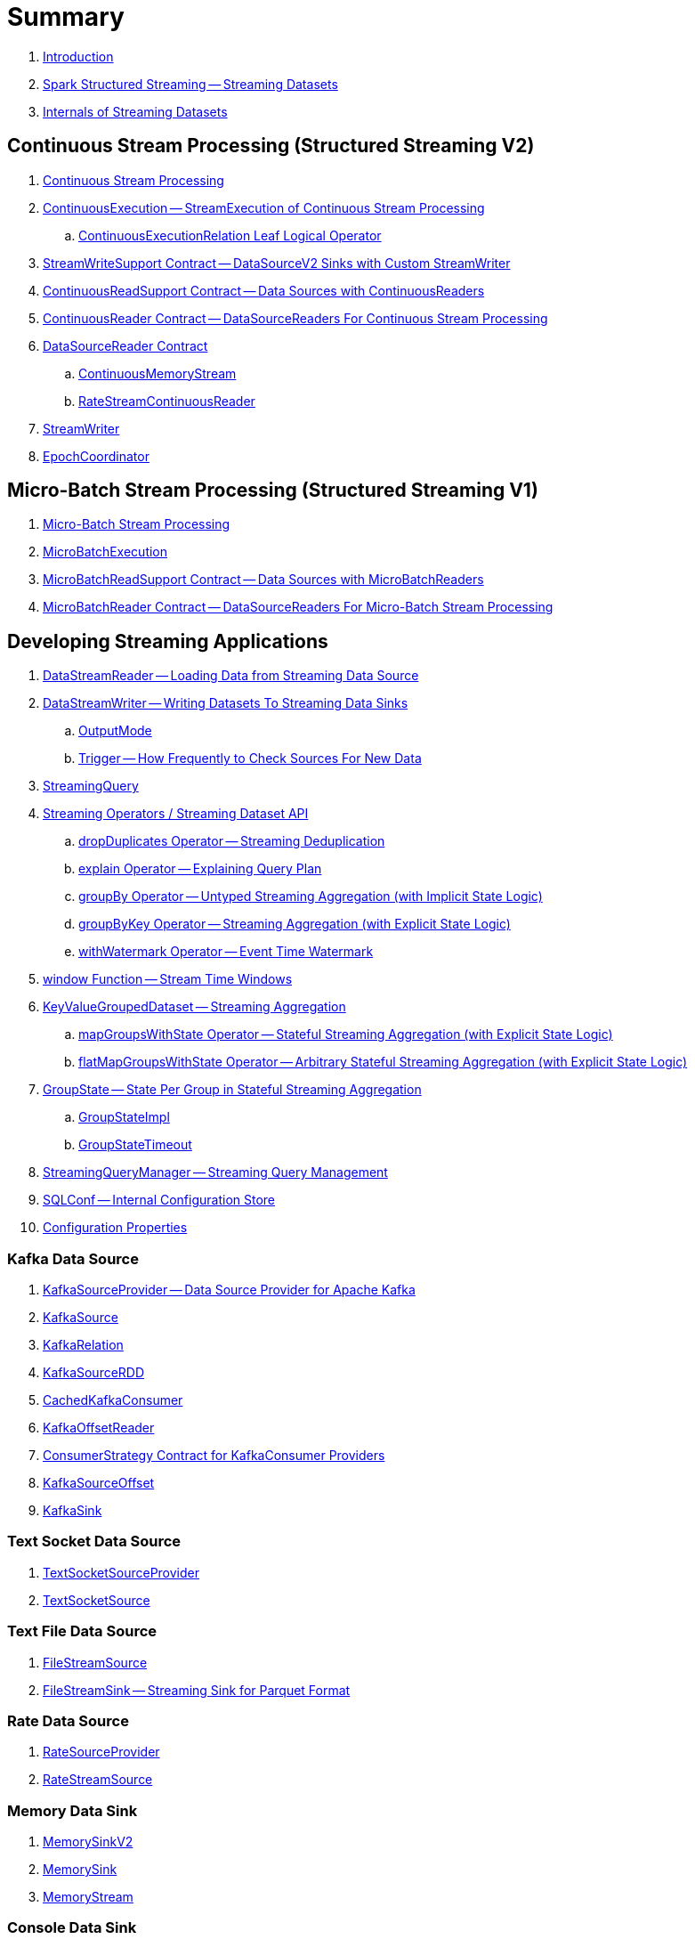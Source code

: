 = Summary

. link:book-intro.adoc[Introduction]

. link:spark-structured-streaming.adoc[Spark Structured Streaming -- Streaming Datasets]

. link:spark-structured-streaming-internals.adoc[Internals of Streaming Datasets]

== Continuous Stream Processing (Structured Streaming V2)

. link:spark-sql-streaming-continuous-stream-processing.adoc[Continuous Stream Processing]

. link:spark-sql-streaming-ContinuousExecution.adoc[ContinuousExecution -- StreamExecution of Continuous Stream Processing]
.. link:spark-sql-streaming-ContinuousExecutionRelation.adoc[ContinuousExecutionRelation Leaf Logical Operator]

. link:spark-sql-streaming-StreamWriteSupport.adoc[StreamWriteSupport Contract -- DataSourceV2 Sinks with Custom StreamWriter]
. link:spark-sql-streaming-ContinuousReadSupport.adoc[ContinuousReadSupport Contract -- Data Sources with ContinuousReaders]
. link:spark-sql-streaming-ContinuousReader.adoc[ContinuousReader Contract -- DataSourceReaders For Continuous Stream Processing]

. link:spark-sql-streaming-DataSourceReader.adoc[DataSourceReader Contract]
.. link:spark-sql-streaming-ContinuousMemoryStream.adoc[ContinuousMemoryStream]
.. link:spark-sql-streaming-RateStreamContinuousReader.adoc[RateStreamContinuousReader]

. link:spark-sql-streaming-StreamWriter.adoc[StreamWriter]
. link:spark-sql-streaming-EpochCoordinator.adoc[EpochCoordinator]

== Micro-Batch Stream Processing (Structured Streaming V1)

. link:spark-sql-streaming-micro-batch-processing.adoc[Micro-Batch Stream Processing]

. link:spark-sql-streaming-MicroBatchExecution.adoc[MicroBatchExecution]

. link:spark-sql-streaming-MicroBatchReadSupport.adoc[MicroBatchReadSupport Contract -- Data Sources with MicroBatchReaders]
. link:spark-sql-streaming-MicroBatchReader.adoc[MicroBatchReader Contract -- DataSourceReaders For Micro-Batch Stream Processing]

== Developing Streaming Applications

. link:spark-sql-streaming-DataStreamReader.adoc[DataStreamReader -- Loading Data from Streaming Data Source]

. link:spark-sql-streaming-DataStreamWriter.adoc[DataStreamWriter -- Writing Datasets To Streaming Data Sinks]
.. link:spark-sql-streaming-OutputMode.adoc[OutputMode]
.. link:spark-sql-streaming-Trigger.adoc[Trigger -- How Frequently to Check Sources For New Data]

. link:spark-sql-streaming-StreamingQuery.adoc[StreamingQuery]

. link:spark-sql-streaming-Dataset-operators.adoc[Streaming Operators / Streaming Dataset API]
.. link:spark-sql-streaming-Dataset-dropDuplicates.adoc[dropDuplicates Operator -- Streaming Deduplication]
.. link:spark-sql-streaming-Dataset-explain.adoc[explain Operator -- Explaining Query Plan]
.. link:spark-sql-streaming-Dataset-groupBy.adoc[groupBy Operator -- Untyped Streaming Aggregation (with Implicit State Logic)]
.. link:spark-sql-streaming-Dataset-groupByKey.adoc[groupByKey Operator -- Streaming Aggregation (with Explicit State Logic)]
.. link:spark-sql-streaming-Dataset-withWatermark.adoc[withWatermark Operator -- Event Time Watermark]

. link:spark-sql-streaming-window.adoc[window Function -- Stream Time Windows]

. link:spark-sql-streaming-KeyValueGroupedDataset.adoc[KeyValueGroupedDataset -- Streaming Aggregation]
.. link:spark-sql-streaming-KeyValueGroupedDataset-mapGroupsWithState.adoc[mapGroupsWithState Operator -- Stateful Streaming Aggregation (with Explicit State Logic)]
.. link:spark-sql-streaming-KeyValueGroupedDataset-flatMapGroupsWithState.adoc[flatMapGroupsWithState Operator -- Arbitrary Stateful Streaming Aggregation (with Explicit State Logic)]

. link:spark-sql-streaming-GroupState.adoc[GroupState -- State Per Group in Stateful Streaming Aggregation]
.. link:spark-sql-streaming-GroupStateImpl.adoc[GroupStateImpl]
.. link:spark-sql-streaming-GroupStateTimeout.adoc[GroupStateTimeout]

. link:spark-sql-streaming-StreamingQueryManager.adoc[StreamingQueryManager -- Streaming Query Management]

. link:spark-sql-streaming-SQLConf.adoc[SQLConf -- Internal Configuration Store]
. link:spark-sql-streaming-properties.adoc[Configuration Properties]

=== Kafka Data Source

. link:spark-sql-streaming-KafkaSourceProvider.adoc[KafkaSourceProvider -- Data Source Provider for Apache Kafka]
. link:spark-sql-streaming-KafkaSource.adoc[KafkaSource]
. link:spark-sql-streaming-KafkaRelation.adoc[KafkaRelation]
. link:spark-sql-streaming-KafkaSourceRDD.adoc[KafkaSourceRDD]
. link:spark-sql-streaming-CachedKafkaConsumer.adoc[CachedKafkaConsumer]
. link:spark-sql-streaming-KafkaOffsetReader.adoc[KafkaOffsetReader]
. link:spark-sql-streaming-ConsumerStrategy.adoc[ConsumerStrategy Contract for KafkaConsumer Providers]
. link:spark-sql-streaming-KafkaSourceOffset.adoc[KafkaSourceOffset]
. link:spark-sql-streaming-KafkaSink.adoc[KafkaSink]

=== Text Socket Data Source

. link:spark-sql-streaming-TextSocketSourceProvider.adoc[TextSocketSourceProvider]
. link:spark-sql-streaming-TextSocketSource.adoc[TextSocketSource]

=== Text File Data Source

. link:spark-sql-streaming-FileStreamSource.adoc[FileStreamSource]
. link:spark-sql-streaming-FileStreamSink.adoc[FileStreamSink -- Streaming Sink for Parquet Format]

=== Rate Data Source

. link:spark-sql-streaming-RateSourceProvider.adoc[RateSourceProvider]
. link:spark-sql-streaming-RateStreamSource.adoc[RateStreamSource]

=== Memory Data Sink

. link:spark-sql-streaming-MemorySinkV2.adoc[MemorySinkV2]
. link:spark-sql-streaming-MemorySink.adoc[MemorySink]
. link:spark-sql-streaming-MemoryStream.adoc[MemoryStream]

=== Console Data Sink

. link:spark-sql-streaming-ConsoleSinkProvider.adoc[ConsoleSinkProvider]
. link:spark-sql-streaming-ConsoleSink.adoc[ConsoleSink for Showing DataFrames to Console]

=== Foreach Data Sink

. link:spark-sql-streaming-ForeachWriterProvider.adoc[ForeachWriterProvider]
. link:spark-sql-streaming-ForeachWriter.adoc[ForeachWriter]
. link:spark-sql-streaming-ForeachSink.adoc[ForeachSink]

=== ForeachBatch Data Sink

. link:spark-sql-streaming-ForeachBatchSink.adoc[ForeachBatchSink]

== Query Planning and Execution

. link:spark-sql-streaming-StreamExecution.adoc[StreamExecution -- Base of Streaming Query Executions]
.. link:spark-sql-streaming-StreamingQueryWrapper.adoc[StreamingQueryWrapper -- Serializable StreamExecution]

. link:spark-sql-streaming-ProgressReporter.adoc[ProgressReporter Contract]
. link:spark-sql-streaming-QueryExecutionThread.adoc[QueryExecutionThread]

. link:spark-sql-streaming-TriggerExecutor.adoc[TriggerExecutor]

. link:spark-sql-streaming-IncrementalExecution.adoc[IncrementalExecution -- QueryExecution of Streaming Datasets]

. link:spark-sql-streaming-StreamingQueryListenerBus.adoc[StreamingQueryListenerBus -- Notification Bus for Streaming Events]

. link:spark-sql-streaming-BaseStreamingSource.adoc[BaseStreamingSource Contract]
. link:spark-sql-streaming-StreamMetadata.adoc[StreamMetadata]

=== Logical Operators

. link:spark-sql-streaming-EventTimeWatermark.adoc[EventTimeWatermark Unary Logical Operator]
. link:spark-sql-streaming-FlatMapGroupsWithState.adoc[FlatMapGroupsWithState Unary Logical Operator]
. link:spark-sql-streaming-Deduplicate.adoc[Deduplicate Unary Logical Operator]
. link:spark-sql-streaming-MemoryPlan.adoc[MemoryPlan Logical Query Plan]
. link:spark-sql-streaming-StreamingRelation.adoc[StreamingRelation Leaf Logical Operator for Streaming Source]
. link:spark-sql-streaming-StreamingRelationV2.adoc[StreamingRelationV2 Leaf Logical Operator]
. link:spark-sql-streaming-StreamingExecutionRelation.adoc[StreamingExecutionRelation Leaf Logical Operator for Streaming Source At Execution]

=== Physical Operators

. link:spark-sql-streaming-EventTimeWatermarkExec.adoc[EventTimeWatermarkExec Unary Physical Operator for Accumulating Event Time Watermark]
. link:spark-sql-streaming-FlatMapGroupsWithStateExec.adoc[FlatMapGroupsWithStateExec Unary Physical Operator]
. link:spark-sql-streaming-StateStoreRestoreExec.adoc[StateStoreRestoreExec Unary Physical Operator -- Restoring State of Streaming Aggregates]
. link:spark-sql-streaming-StateStoreSaveExec.adoc[StateStoreSaveExec Unary Physical Operator -- Saving State of Streaming Aggregates]
. link:spark-sql-streaming-StreamingDeduplicateExec.adoc[StreamingDeduplicateExec Unary Physical Operator for Streaming Deduplication]
. link:spark-sql-streaming-StreamingGlobalLimitExec.adoc[StreamingGlobalLimitExec]
. link:spark-sql-streaming-StreamingRelationExec.adoc[StreamingRelationExec Leaf Physical Operator]
. link:spark-sql-streaming-StreamingSymmetricHashJoinExec.adoc[StreamingSymmetricHashJoinExec Binary Physical Operator -- Stream-Stream Joins]

=== Execution Planning Strategies

. link:spark-sql-streaming-FlatMapGroupsWithStateStrategy.adoc[FlatMapGroupsWithStateStrategy Execution Planning Strategy for FlatMapGroupsWithState Logical Operator]
. link:spark-sql-streaming-StatefulAggregationStrategy.adoc[StatefulAggregationStrategy Execution Planning Strategy for EventTimeWatermark and Aggregate Logical Operators]
. link:spark-sql-streaming-StreamingDeduplicationStrategy.adoc[StreamingDeduplicationStrategy Execution Planning Strategy for Deduplicate Logical Operator]
. link:spark-sql-streaming-StreamingGlobalLimitStrategy.adoc[StreamingGlobalLimitStrategy Execution Planning Strategy]
. link:spark-sql-streaming-StreamingJoinStrategy.adoc[StreamingJoinStrategy Execution Planning Strategy for Stream-Stream Equi-Joins]
. link:spark-sql-streaming-StreamingRelationStrategy.adoc[StreamingRelationStrategy Execution Planning Strategy for StreamingRelation and StreamingExecutionRelation Logical Operators]

== Offsets and Checkpointing

. link:spark-sql-streaming-Offset.adoc[Offset]
. link:spark-sql-streaming-MetadataLog.adoc[MetadataLog -- Contract for Metadata Storage]

. link:spark-sql-streaming-HDFSMetadataLog.adoc[HDFSMetadataLog -- MetadataLog with Hadoop HDFS for Reliable Storage]
.. link:spark-sql-streaming-CommitLog.adoc[CommitLog]
.. link:spark-sql-streaming-CompactibleFileStreamLog.adoc[CompactibleFileStreamLog]
.. link:spark-sql-streaming-OffsetSeqLog.adoc[OffsetSeqLog -- HDFSMetadataLog with OffsetSeq Metadata]
.. link:spark-sql-streaming-OffsetSeq.adoc[OffsetSeq]

. link:spark-sql-streaming-OffsetSeqMetadata.adoc[OffsetSeqMetadata]

== State Management in Stateful Stream Processing

. link:spark-sql-streaming-StateStore.adoc[StateStore Contract -- Kay-Value Store for State Management]
.. link:spark-sql-streaming-HDFSBackedStateStore.adoc[HDFSBackedStateStore -- State Store on HDFS-Compatible File System]
.. link:spark-sql-streaming-MemoryStateStore.adoc[MemoryStateStore]

. link:spark-sql-streaming-StateStoreProvider.adoc[StateStoreProvider Contract]
.. link:spark-sql-streaming-HDFSBackedStateStoreProvider.adoc[HDFSBackedStateStoreProvider -- Default StateStoreProvider]

. link:spark-sql-streaming-StateStoreMetrics.adoc[StateStoreMetrics]
. link:spark-sql-streaming-StateStoreCustomMetric.adoc[StateStoreCustomMetric Contract]

. link:spark-sql-streaming-StateStoreRDD.adoc[StateStoreRDD -- RDD for Updating State (in StateStores Across Spark Cluster)]
. link:spark-sql-streaming-StateStoreCoordinator.adoc[StateStoreCoordinator -- Tracking Locations of StateStores for Streaming RDDs]
.. link:spark-sql-streaming-StateStoreCoordinatorRef.adoc[StateStoreCoordinatorRef -- RPC Endpoint Reference to StateStoreCoordinator]

. link:spark-sql-streaming-StreamingAggregationStateManager.adoc[StreamingAggregationStateManager Contract -- State Managers for Streaming Aggregation]
.. link:spark-sql-streaming-StreamingAggregationStateManagerBaseImpl.adoc[StreamingAggregationStateManagerBaseImpl -- Base State Manager for Streaming Aggregation]
.. link:spark-sql-streaming-StreamingAggregationStateManagerImplV1.adoc[StreamingAggregationStateManagerImplV1 -- Legacy State Manager for Streaming Aggregation]
.. link:spark-sql-streaming-StreamingAggregationStateManagerImplV2.adoc[StreamingAggregationStateManagerImplV2 -- Default State Manager for Streaming Aggregation]

. link:spark-sql-streaming-StatefulOperator.adoc[StatefulOperator Contract -- Physical Operators That Read or Write to StateStore]
.. link:spark-sql-streaming-StateStoreReader.adoc[StateStoreReader]
.. link:spark-sql-streaming-StateStoreWriter.adoc[StateStoreWriter Contract -- Stateful Physical Operators That Write to StateStore]

. link:spark-sql-streaming-StateStoreId.adoc[StateStoreId]
. link:spark-sql-streaming-StatefulOperatorStateInfo.adoc[StatefulOperatorStateInfo]

. link:spark-sql-streaming-StreamingSymmetricHashJoinExec-OneSideHashJoiner.adoc[OneSideHashJoiner]

. link:spark-sql-streaming-SymmetricHashJoinStateManager.adoc[SymmetricHashJoinStateManager]
.. link:spark-sql-streaming-StateStoreHandler.adoc[StateStoreHandler Internal Contract]
.. link:spark-sql-streaming-KeyToNumValuesStore.adoc[KeyToNumValuesStore]
.. link:spark-sql-streaming-KeyWithIndexToValueStore.adoc[KeyWithIndexToValueStore]

. link:spark-sql-streaming-StateStoreOps.adoc[StateStoreOps -- Implicits Methods for Creating StateStoreRDD]
. link:spark-sql-streaming-StateStoreUpdater.adoc[StateStoreUpdater]

. link:spark-sql-streaming-StateStoreConf.adoc[StateStoreConf]

== Monitoring

. link:spark-sql-streaming-StreamingQueryListener.adoc[StreamingQueryListener -- Intercepting Streaming Events]
.. link:spark-sql-streaming-StreamingQueryProgress.adoc[StreamingQueryProgress]

. link:spark-sql-streaming-MetricsReporter.adoc[MetricsReporter]

. link:spark-sql-streaming-StreamProgress.adoc[StreamProgress Custom Scala Map]

. link:spark-sql-streaming-webui.adoc[Web UI]

. link:spark-sql-streaming-logging.adoc[Logging]

== Extending Structured Streaming

. link:spark-sql-streaming-DataSource.adoc[DataSource -- Pluggable Data Source]

. link:spark-sql-streaming-Source.adoc[Streaming Source]
.. link:spark-sql-streaming-StreamSourceProvider.adoc[StreamSourceProvider -- Streaming Data Source Provider]

. link:spark-sql-streaming-Sink.adoc[Streaming Sink -- Adding Batches of Data to Storage]
.. link:spark-sql-streaming-StreamSinkProvider.adoc[StreamSinkProvider]

== Demos

. link:spark-sql-streaming-StateStoreSaveExec-Complete.adoc[Demo: StateStoreSaveExec with Complete Output Mode]
. link:spark-sql-streaming-StateStoreSaveExec-Update.adoc[Demo: StateStoreSaveExec with Update Output Mode]
. link:spark-sql-streaming-demo-groupBy-aggregation-append.adoc[groupBy Streaming Aggregation with Append Output Mode]
. link:spark-sql-streaming-demo-custom-sink-webui.adoc[Developing Custom Streaming Sink (and Monitoring SQL Queries in web UI)]
. link:spark-sql-streaming-demo-current_timestamp.adoc[current_timestamp Function For Processing Time in Streaming Queries]
. link:spark-sql-streaming-demo-StreamingQueryManager-awaitAnyTermination-resetTerminated.adoc[Using StreamingQueryManager for Query Termination Management]

== Varia

. link:spark-sql-streaming-UnsupportedOperationChecker.adoc[UnsupportedOperationChecker]
. link:spark-sql-streaming-EventTimeStatsAccum.adoc[EventTimeStatsAccum Accumulator]
. link:spark-sql-streaming-InputProcessor.adoc[InputProcessor Helper Class of FlatMapGroupsWithStateExec Physical Operator]
. link:spark-sql-streaming-WatermarkSupport.adoc[WatermarkSupport Contract -- Unary Physical Operators with Streaming Watermark Support]
